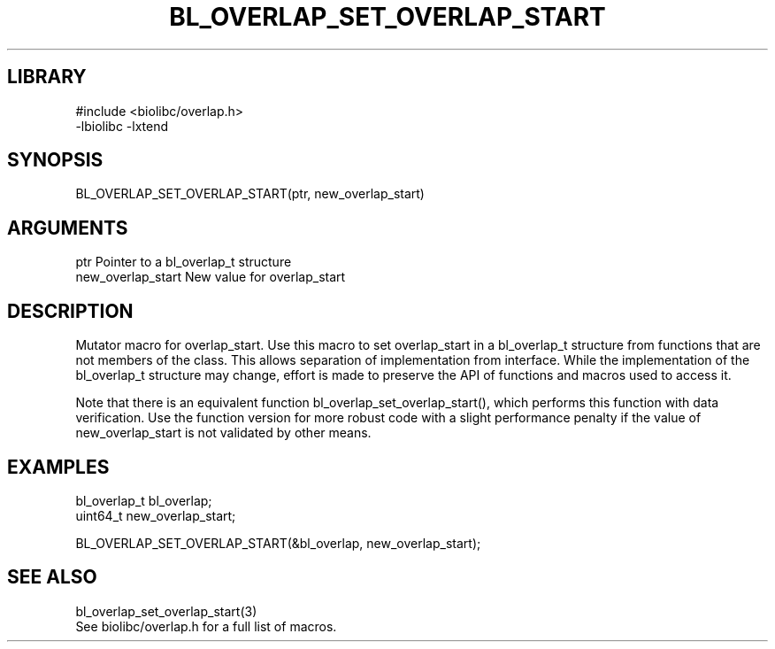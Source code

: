 \" Generated by /home/bacon/scripts/gen-get-set
.TH BL_OVERLAP_SET_OVERLAP_START 3

.SH LIBRARY
.nf
.na
#include <biolibc/overlap.h>
-lbiolibc -lxtend
.ad
.fi

\" Convention:
\" Underline anything that is typed verbatim - commands, etc.
.SH SYNOPSIS
.PP
.nf 
.na
BL_OVERLAP_SET_OVERLAP_START(ptr, new_overlap_start)
.ad
.fi

.SH ARGUMENTS
.nf
.na
ptr             Pointer to a bl_overlap_t structure
new_overlap_start New value for overlap_start
.ad
.fi

.SH DESCRIPTION

Mutator macro for overlap_start.  Use this macro to set overlap_start in
a bl_overlap_t structure from functions that are not members of the class.
This allows separation of implementation from interface.  While the
implementation of the bl_overlap_t structure may change, effort is made to
preserve the API of functions and macros used to access it.

Note that there is an equivalent function bl_overlap_set_overlap_start(), which performs
this function with data verification.  Use the function version for more
robust code with a slight performance penalty if the value of
new_overlap_start is not validated by other means.

.SH EXAMPLES

.nf
.na
bl_overlap_t    bl_overlap;
uint64_t        new_overlap_start;

BL_OVERLAP_SET_OVERLAP_START(&bl_overlap, new_overlap_start);
.ad
.fi

.SH SEE ALSO

.nf
.na
bl_overlap_set_overlap_start(3)
See biolibc/overlap.h for a full list of macros.
.ad
.fi
